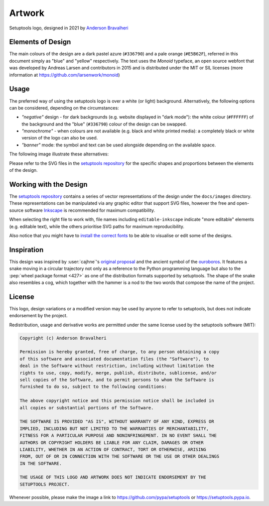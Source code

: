 =======
Artwork
=======

.. figure:: images/logo-over-white.svg
   :align: center

   Setuptools logo, designed in 2021 by `Anderson Bravalheri`_

Elements of Design
==================

The main colours of the design are a dark pastel azure (``#336790``) and a pale
orange (``#E5B62F``), referred in this document simply as "blue" and "yellow"
respectively. The text uses the *Monoid* typeface, an open source webfont that
was developed by Andreas Larsen and contributors in 2015 and is distributed
under the MIT or SIL licenses (more information at
https://github.com/larsenwork/monoid)


Usage
=====

The preferred way of using the setuptools logo is over a white (or light)
background. Alternatively, the following options can be considered, depending
on the circumstances:

- *"negative"* design - for dark backgrounds (e.g. website displayed in "dark
  mode"): the white colour (``#FFFFFF``) of the background and the "blue"
  (``#336790``) colour of the design can be swapped.
- *"monochrome"* - when colours are not available (e.g. black and white printed
  media): a completely black or white version of the logo can also be used.
- *"banner"* mode: the symbol and text can be used alongside depending on the
  available space.

The following image illustrate these alternatives:

.. image:: images/logo-demo.svg
   :align: center

Please refer to the SVG files in the `setuptools repository`_ for the specific
shapes and proportions between the elements of the design.


Working with the Design
=======================

The `setuptools repository`_ contains a series of vector representations of the
design under the ``docs/images`` directory. These representations can be
manipulated via any graphic editor that support SVG files,
however the free and open-source software Inkscape_ is recommended for maximum
compatibility.

When selecting the right file to work with, file names including
``editable-inkscape`` indicate "more editable" elements (e.g. editable text),
while the others prioritise SVG paths for maximum reproducibility.

Also notice that you might have to `install the correct fonts`_ to be able to
visualise or edit some of the designs.


Inspiration
===========

This design was inspired by :user:`cajhne`'s `original proposal`_ and the
ancient symbol of the ouroboros_.
It features a snake moving in a circular trajectory not only as a reference to
the Python programming language but also to the :pep:`wheel package format <427>` as one
of the distribution formats supported by setuptools.
The shape of the snake also resembles a cog, which together with the hammer is
a nod to the two words that compose the name of the project.


License
=======


This logo, design variations or a modified version may be used by anyone to
refer to setuptools, but does not indicate endorsement by the project.

Redistribution, usage and derivative works are permitted under the same license
used by the setuptools software (MIT):

.. code-block:: text

   Copyright (c) Anderson Bravalheri

   Permission is hereby granted, free of charge, to any person obtaining a copy
   of this software and associated documentation files (the "Software"), to
   deal in the Software without restriction, including without limitation the
   rights to use, copy, modify, merge, publish, distribute, sublicense, and/or
   sell copies of the Software, and to permit persons to whom the Software is
   furnished to do so, subject to the following conditions:

   The above copyright notice and this permission notice shall be included in
   all copies or substantial portions of the Software.

   THE SOFTWARE IS PROVIDED "AS IS", WITHOUT WARRANTY OF ANY KIND, EXPRESS OR
   IMPLIED, INCLUDING BUT NOT LIMITED TO THE WARRANTIES OF MERCHANTABILITY,
   FITNESS FOR A PARTICULAR PURPOSE AND NONINFRINGEMENT. IN NO EVENT SHALL THE
   AUTHORS OR COPYRIGHT HOLDERS BE LIABLE FOR ANY CLAIM, DAMAGES OR OTHER
   LIABILITY, WHETHER IN AN ACTION OF CONTRACT, TORT OR OTHERWISE, ARISING
   FROM, OUT OF OR IN CONNECTION WITH THE SOFTWARE OR THE USE OR OTHER DEALINGS
   IN THE SOFTWARE.

   THE USAGE OF THIS LOGO AND ARTWORK DOES NOT INDICATE ENDORSEMENT BY THE
   SETUPTOOLS PROJECT.

Whenever possible, please make the image a link to
https://github.com/pypa/setuptools or https://setuptools.pypa.io.


.. _Anderson Bravalheri: https://github.com/abravalheri
.. _Inkscape: https://inkscape.org
.. _setuptools repository: https://github.com/pypa/setuptools
.. _install the correct fonts: https://wiki.inkscape.org/wiki/Installing_fonts
.. _original proposal: https://github.com/pypa/setuptools/issues/2227#issuecomment-653628344
.. _ouroboros: https://en.wikipedia.org/wiki/Ouroboros

